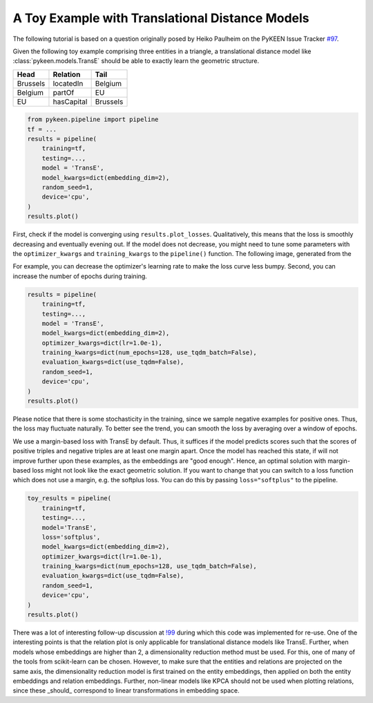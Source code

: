 A Toy Example with Translational Distance Models
================================================
The following tutorial is based on a question originally posed by
Heiko Paulheim on the PyKEEN Issue Tracker
`#97 <https://github.com/pykeen/pykeen/issues/97>`_.

Given the following toy example comprising three entities in a triangle,
a translational distance model like :class:`pykeen.models.TransE` should
be able to exactly learn the geometric structure.

+----------+------------+----------+
| Head     | Relation   | Tail     |
+==========+============+==========+
| Brussels | locatedIn  | Belgium  |
+----------+------------+----------+
| Belgium  | partOf     | EU       |
+----------+------------+----------+
| EU       | hasCapital | Brussels |
+----------+------------+----------+

.. code-block:: python

    from pykeen.pipeline import pipeline
    tf = ...
    results = pipeline(
        training=tf,
        testing=...,
        model = 'TransE',
        model_kwargs=dict(embedding_dim=2),
        random_seed=1,
        device='cpu',
    )
    results.plot()

.. image:: ../img/toy_1.png
  :alt: Troubleshooting Image 1

First, check if the model is converging using ``results.plot_losses``.
Qualitatively, this means that the loss is smoothly decreasing and
eventually evening out. If the model does not decrease, you might
need to tune some parameters with the ``optimizer_kwargs`` and
``training_kwargs`` to the ``pipeline()`` function. The following
image, generated from the

For example, you can decrease the optimizer's learning rate to
make the loss curve less bumpy. Second, you can increase the
number of epochs during training.

.. code-block:: python

    results = pipeline(
        training=tf,
        testing=...,
        model = 'TransE',
        model_kwargs=dict(embedding_dim=2),
        optimizer_kwargs=dict(lr=1.0e-1),
        training_kwargs=dict(num_epochs=128, use_tqdm_batch=False),
        evaluation_kwargs=dict(use_tqdm=False),
        random_seed=1,
        device='cpu',
    )
    results.plot()

.. image:: ../img/toy_2.png
  :alt: Troubleshooting Image 2

Please notice that there is some stochasticity in the training, since we sample
negative examples for positive ones. Thus, the loss may fluctuate naturally.
To better see the trend, you can smooth the loss by averaging over a window of
epochs.

We use a margin-based loss with TransE by default. Thus, it suffices if the
model predicts scores such that the scores of positive triples and negative
triples are at least one margin apart. Once the model has reached this state,
if will not improve further upon these examples, as the embeddings are
"good enough". Hence, an optimal solution with margin-based loss might not
look like the exact geometric solution. If you want to change that you can
switch to a loss function which does not use a margin, e.g. the softplus
loss. You can do this by passing ``loss="softplus"`` to the pipeline.

.. code-block:: python

    toy_results = pipeline(
        training=tf,
        testing=...,
        model='TransE',
        loss='softplus',
        model_kwargs=dict(embedding_dim=2),
        optimizer_kwargs=dict(lr=1.0e-1),
        training_kwargs=dict(num_epochs=128, use_tqdm_batch=False),
        evaluation_kwargs=dict(use_tqdm=False),
        random_seed=1,
        device='cpu',
    )
    results.plot()

.. image:: ../img/toy_3.png
  :alt: Troubleshooting Image 3

There was a lot of interesting follow-up discussion at `!99 <https://github.com/pykeen/pykeen/pull/99>`_
during which this code was implemented for re-use. One of the interesting points is that the relation
plot is only applicable for translational distance models like TransE. Further, when models whose
embeddings are higher than 2, a dimensionality reduction method must be used. For this, one of many
of the tools from scikit-learn can be chosen. However, to make sure that the entities and relations
are projected on the same axis, the dimensionality reduction model is first trained on the entity
embeddings, then applied on both the entity embeddings and relation embeddings. Further, non-linear
models like KPCA should not be used when plotting relations, since these _should_ correspond to linear
transformations in embedding space.
